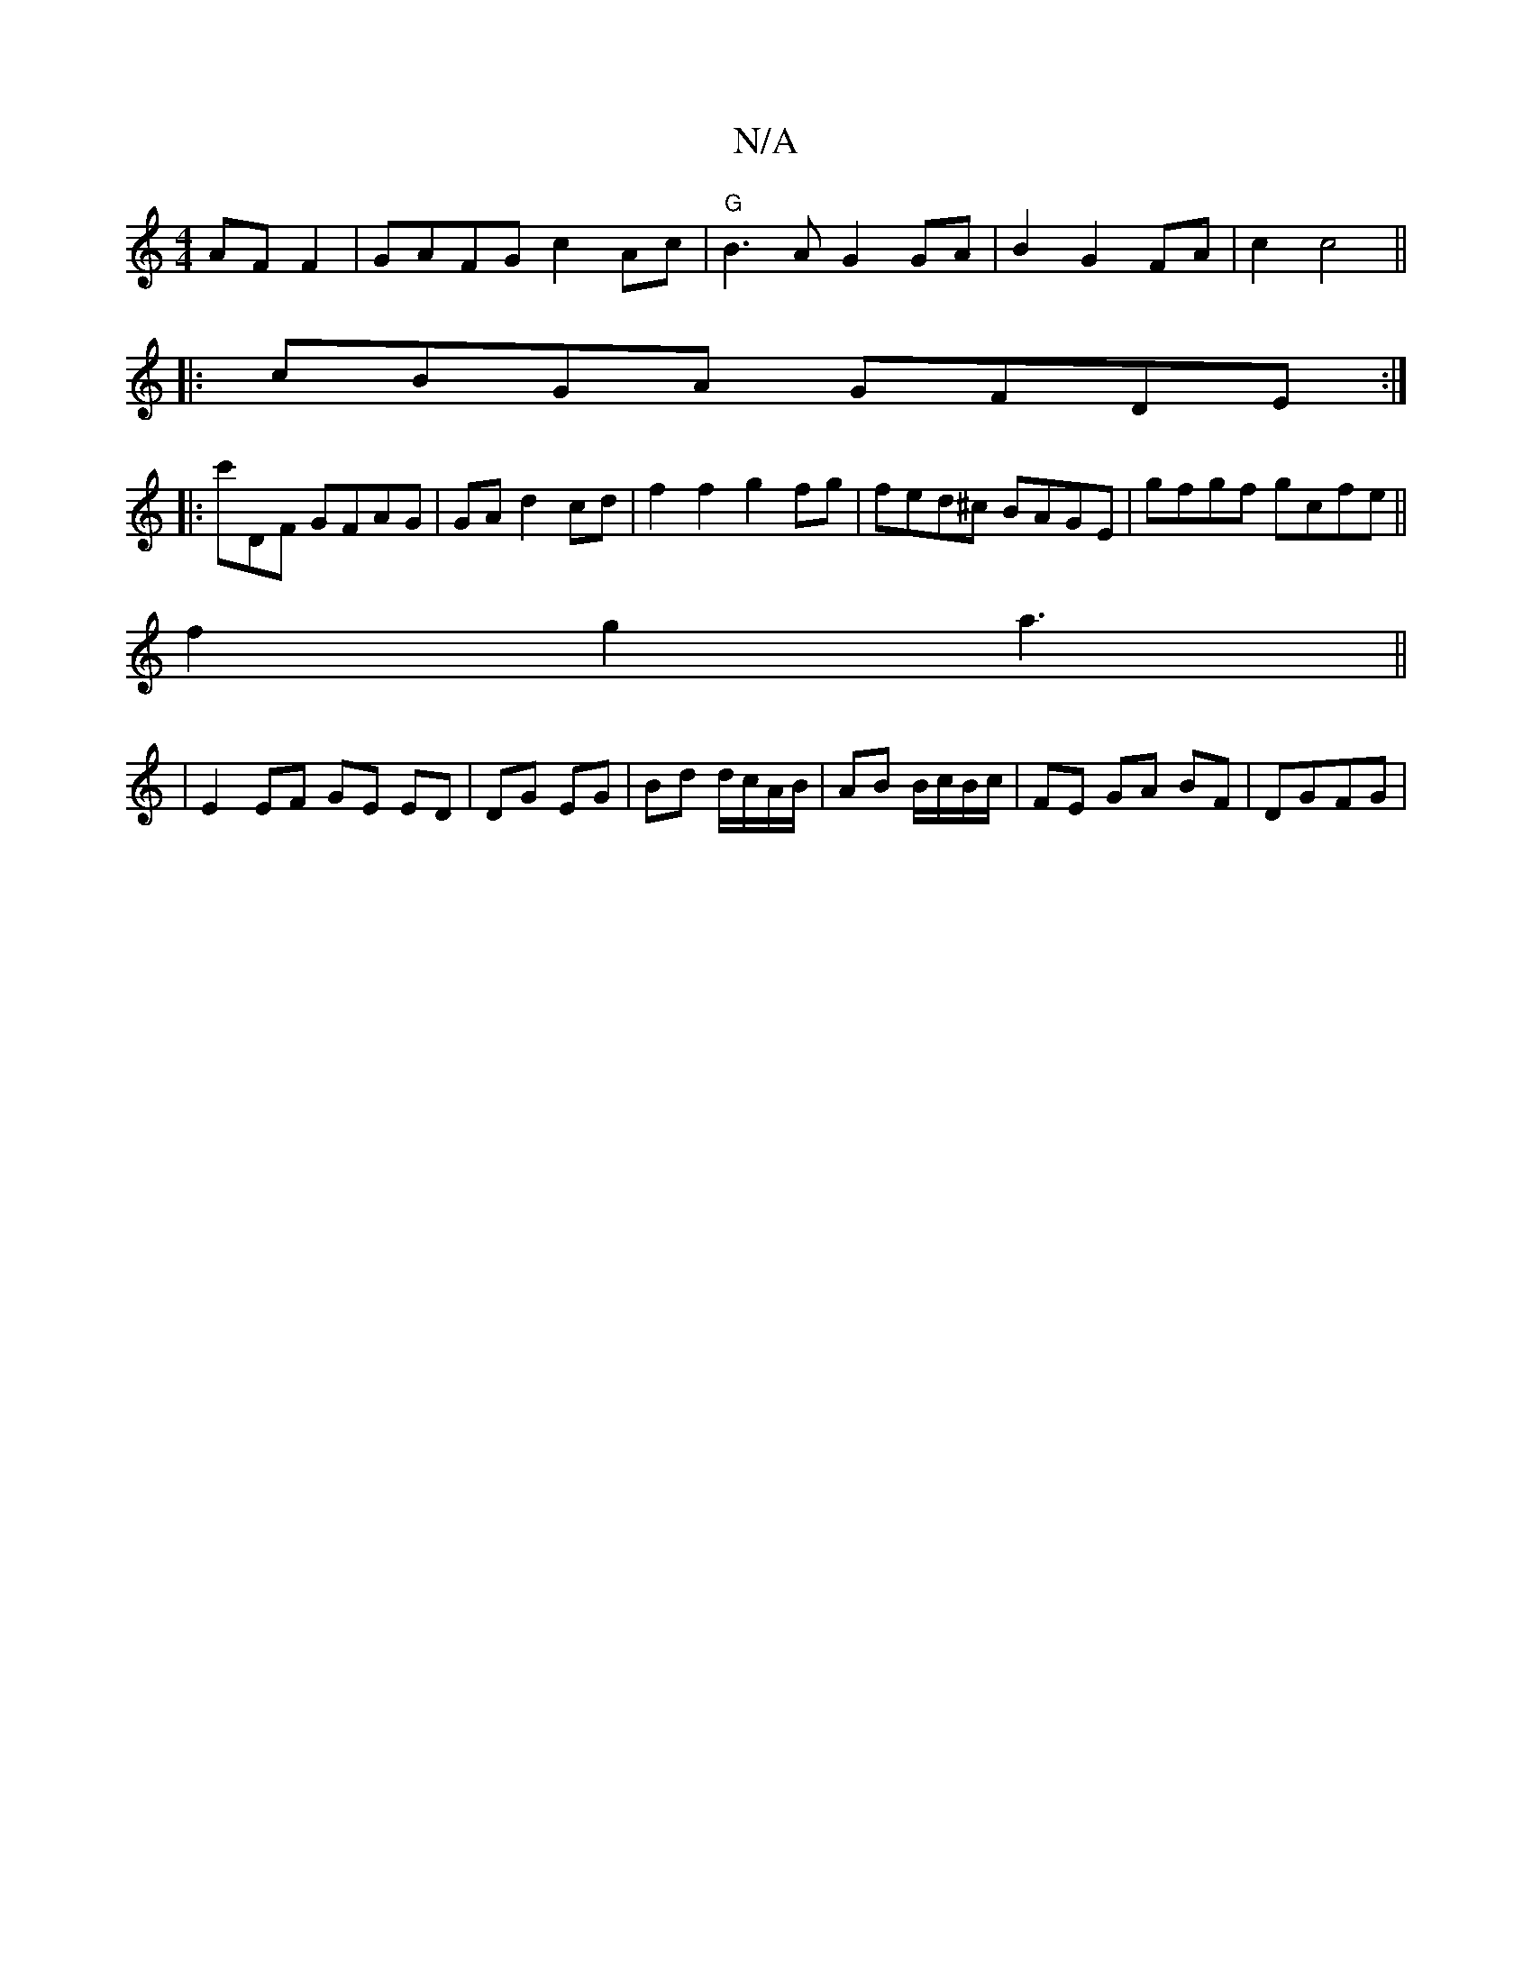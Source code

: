 X:1
T:N/A
M:4/4
R:N/A
K:Cmajor
AF F2 | GAFG c2 Ac|"G" B3A G2 GA|B2 G2 FA|c2 c4 ||
|:cBGA GFDE:|
|:c'DF GFAG|GA d2 cd | f2 f2 g2 fg | fed^c BAGE|gfgf gcfe||
f2 g2 a3||
|E2 EF GE ED|DG EG|Bd d/c/A/B/ | AB B/c/B/c/ | FE GA BF|DG-FG |
